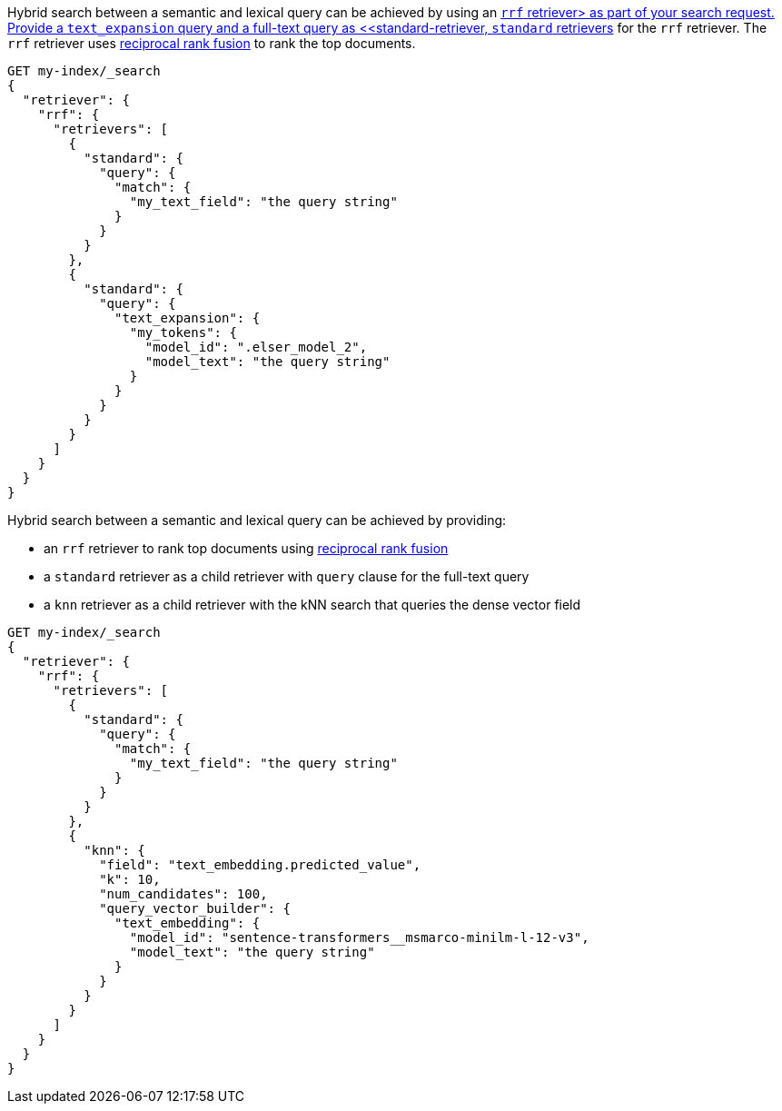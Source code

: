 // tag::elser[]

Hybrid search between a semantic and lexical query can be achieved by using an
<<rrf-retriever, `rrf` retriever> as part of your search request. Provide a
`text_expansion` query and a full-text query as
<<standard-retriever, `standard` retrievers>> for the `rrf` retriever. The `rrf`
retriever uses <<rrf, reciprocal rank fusion>> to rank the top documents.

[source,console]
----
GET my-index/_search
{
  "retriever": {
    "rrf": {
      "retrievers": [
        {
          "standard": {
            "query": {
              "match": {
                "my_text_field": "the query string"
              }
            }
          }
        },
        {
          "standard": {
            "query": {
              "text_expansion": {
                "my_tokens": {
                  "model_id": ".elser_model_2",
                  "model_text": "the query string"
                }
              }
            }
          }
        }
      ]
    }
  }
}
----
// TEST[skip:TBD]

// end::elser[]


// tag::dense-vector[]

Hybrid search between a semantic and lexical query can be achieved by providing:

* an `rrf` retriever to rank top documents using <<rrf, reciprocal rank fusion>>
* a `standard` retriever as a child retriever with `query` clause for the full-text query
* a `knn` retriever as a child retriever with the kNN search that queries the dense vector field

[source,console]
----
GET my-index/_search
{
  "retriever": {
    "rrf": {
      "retrievers": [
        {
          "standard": {
            "query": {
              "match": {
                "my_text_field": "the query string"
              }
            }
          }
        },
        {
          "knn": {
            "field": "text_embedding.predicted_value",
            "k": 10,
            "num_candidates": 100,
            "query_vector_builder": {
              "text_embedding": {
                "model_id": "sentence-transformers__msmarco-minilm-l-12-v3",
                "model_text": "the query string"
              }
            }
          }
        }
      ]
    }
  }
}
----
// TEST[skip:TBD]

// end::dense-vector[]
